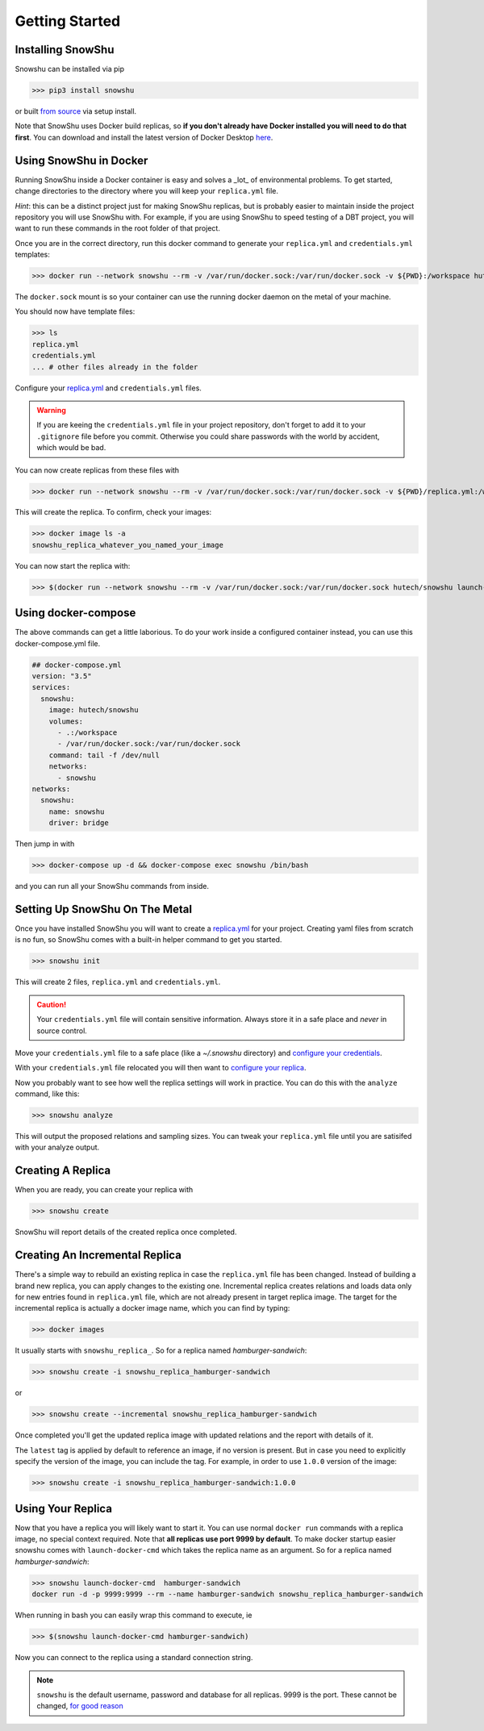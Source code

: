 Getting Started
===============
Installing SnowShu
------------------
Snowshu can be installed via pip

>>> pip3 install snowshu

or built `from source <'https://bitbucket.org/healthunion/snowshu/src/master/'>`__ via setup install. 

Note that SnowShu uses Docker build replicas, so **if you don't already have Docker installed you will need to do that first**.
You can download and install the latest version of Docker Desktop `here <'https://docs.docker.com/install/'>`__.

Using SnowShu in Docker
-----------------------
Running SnowShu inside a Docker container is easy and solves a _lot_ of environmental problems. To get started, change directories to the directory where you will keep your ``replica.yml`` file.

*Hint*: this can be a distinct project just for making SnowShu replicas, but is probably easier to maintain inside the project repository you will use SnowShu with. For example, if you are using SnowShu to speed testing of a DBT project, you will want to run these commands in the root folder of that project. 

Once you are in the correct directory, run this docker command to generate your ``replica.yml`` and ``credentials.yml`` templates:

>>> docker run --network snowshu --rm -v /var/run/docker.sock:/var/run/docker.sock -v ${PWD}:/workspace hutech/snowshu init 

The ``docker.sock`` mount is so your container can use the running docker daemon on the metal of your machine. 

You should now have template files: 

>>> ls
replica.yml
credentials.yml
... # other files already in the folder

Configure your `replica.yml <replica_dot_yaml_file.html>`__ and ``credentials.yml`` files. 

.. warning:: If you are keeing the ``credentials.yml`` file in your project repository, don't forget to add it to your ``.gitignore`` file before you commit. Otherwise you could share passwords with the world by accident, which would be bad. 

You can now create replicas from these files with 

>>> docker run --network snowshu --rm -v /var/run/docker.sock:/var/run/docker.sock -v ${PWD}/replica.yml:/workspace/replica.yml -v ${PWD}/credentials.yml:/workspace/credentials.yml hutech/snowshu create 

This will create the replica. To confirm, check your images:

>>> docker image ls -a 
snowshu_replica_whatever_you_named_your_image

You can now start the replica with:

>>> $(docker run --network snowshu --rm -v /var/run/docker.sock:/var/run/docker.sock hutech/snowshu launch-docker-cmd <whatever_you_named_your_replica>)

Using docker-compose
--------------------
The above commands can get a little laborious. To do your work inside a configured container instead, you can use this docker-compose.yml file. 

.. code:: yaml
   
   ## docker-compose.yml
   version: "3.5"
   services:
     snowshu:
       image: hutech/snowshu
       volumes:
         - .:/workspace
         - /var/run/docker.sock:/var/run/docker.sock
       command: tail -f /dev/null
       networks:
         - snowshu
   networks:
     snowshu:
       name: snowshu
       driver: bridge

Then jump in with 

>>> docker-compose up -d && docker-compose exec snowshu /bin/bash

and you can run all your SnowShu commands from inside. 


Setting Up SnowShu On The Metal
-------------------------------
Once you have installed SnowShu you will want to create a `replica.yml <replica_dot_yaml_file.html>`__ for your project. Creating yaml files from scratch is no fun, so 
SnowShu comes with a built-in helper command to get you started.

>>> snowshu init

This will create 2 files, ``replica.yml`` and ``credentials.yml``. 

.. Caution:: Your ``credentials.yml`` file will contain sensitive information. Always store it in a safe place and *never* in source control.

Move your ``credentials.yml`` file to a safe place (like a `~/.snowshu` directory) and `configure your credentials <credentials_dot_yaml_file.html#configure-your-credentials>`__.

With your ``credentials.yml`` file relocated you will then want to `configure your replica <replica_dot_yaml_file.html#configure-your-replica>`__.

Now you probably want to see how well the replica settings will work in practice. You can do this with the ``analyze`` command, like this:

>>> snowshu analyze 

This will output the proposed relations and sampling sizes. You can tweak your ``replica.yml`` file until you are satisifed with your analyze output.

Creating A Replica
------------------
When you are ready, you can create your replica with 

>>> snowshu create

SnowShu will report details of the created replica once completed. 

.. image:: /../assets/completed_replica.png 

Creating An Incremental Replica
-------------------------------

There's a simple way to rebuild an existing replica in case the ``replica.yml`` file has been changed. Instead of building a brand new replica, you can apply changes to the existing one.
Incremental replica creates relations and loads data only for new entries found in ``replica.yml`` file, which are not already present in target replica image.
The target for the incremental replica is actually a docker image name, which you can find by typing: 

>>> docker images

It usually starts with ``snowshu_replica_``. So for a replica named *hamburger-sandwich*:

>>> snowshu create -i snowshu_replica_hamburger-sandwich

or

>>> snowshu create --incremental snowshu_replica_hamburger-sandwich

Once completed you'll get the updated replica image with updated relations and the report with details of it.

The ``latest`` tag is applied by default to reference an image, if no version is present. But in case you need to explicitly specify the version of the image, you can include the tag.
For example, in order to use ``1.0.0`` version of the image:

>>> snowshu create -i snowshu_replica_hamburger-sandwich:1.0.0

Using Your Replica
------------------

Now that you have a replica you will likely want to start it. You can use normal ``docker run`` commands with a replica image, no special context required. 
Note that **all replicas use port 9999 by default**.
To make docker startup easier snowshu comes with ``launch-docker-cmd`` which takes the replica name as an argument. So for a replica named *hamburger-sandwich*: 

>>> snowshu launch-docker-cmd  hamburger-sandwich
docker run -d -p 9999:9999 --rm --name hamburger-sandwich snowshu_replica_hamburger-sandwich

When running in bash you can easily wrap this command to execute, ie

>>> $(snowshu launch-docker-cmd hamburger-sandwich)

Now you can connect to the replica using a standard connection string. 

.. note:: ``snowshu`` is the default username, password and database for all replicas. 9999 is the port. These cannot be changed, `for good reason <faq.html#why-cant>`__
 

